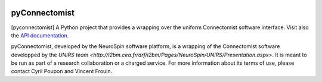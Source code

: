 
|Travis|_ |Coveralls|_ |Python27|_ |Python34|_ |PyPi|_ 

.. |Travis| image:: https://travis-ci.org/neurospin/pyconnectomist.svg?branch=master
.. _Travis: https://travis-ci.org/neurospin/pyconnectomist

.. |Coveralls| image:: https://coveralls.io/repos/neurospin/pyconnectomist/badge.svg?branch=master&service=github
.. _Coveralls: https://coveralls.io/github/neurospin/pyconnectomist

.. |Python27| image:: https://img.shields.io/badge/python-2.7-blue.svg
.. _Python27: https://badge.fury.io/py/pyconnectomist

.. |Python34| image:: https://img.shields.io/badge/python-3.4-blue.svg
.. _Python34: https://badge.fury.io/py/pyconnectomist

.. |PyPi| image:: https://badge.fury.io/py/pyconnectomist.svg
.. _PyPi: https://badge.fury.io/py/pyconnectomist


===============
pyConnectomist
===============

[pyconnectomist] A Python project that provides a wrapping over the uniform
Connectomist software interface. Visit also the
`API documentation <http://neurospin.github.io/pyconnectomist>`_.

pyConnectomist, developed by the NeuroSpin software platform, is a wrapping of
the Connectomist software developped by the
`UNIRS team <http://i2bm.cea.fr/drf/i2bm/Pages/NeuroSpin/UNIRS/Presentation.aspx>`.
It is meant to be run as part of a research collaboration or a charged
service. For more information about its terms of use, please contact Cyril
Poupon and Vincent Frouin.





